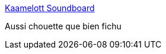 :jbake-type: post
:jbake-status: published
:jbake-title: Kaamelott Soundboard
:jbake-tags: humour,art,interaction,son,_mois_mars,_année_2017
:jbake-date: 2017-03-05
:jbake-depth: ../
:jbake-uri: shaarli/1488743367000.adoc
:jbake-source: https://nicolas-delsaux.hd.free.fr/Shaarli?searchterm=http%3A%2F%2Fkaamelott-soundboard.2ec0b4.fr%2F&searchtags=humour+art+interaction+son+_mois_mars+_ann%C3%A9e_2017
:jbake-style: shaarli

http://kaamelott-soundboard.2ec0b4.fr/[Kaamelott Soundboard]

Aussi chouette que bien fichu
